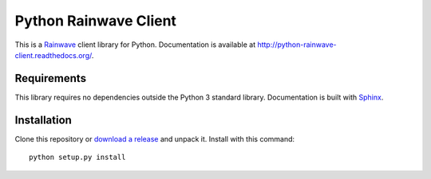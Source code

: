 Python Rainwave Client
======================

This is a Rainwave_ client library for Python. Documentation is available
at http://python-rainwave-client.readthedocs.org/.

.. _Rainwave: http://rainwave.cc/api4/

Requirements
------------

This library requires no dependencies outside the Python 3 standard library.
Documentation is built with Sphinx_.

.. _Requests: http://docs.python-requests.org/en/latest/
.. _Sphinx: http://sphinx-doc.org/

Installation
------------

Clone this repository or `download a release`_ and unpack it. Install with this
command::

    python setup.py install

.. _download a release: https://github.com/williamjacksn/python-rainwave-client/releases
